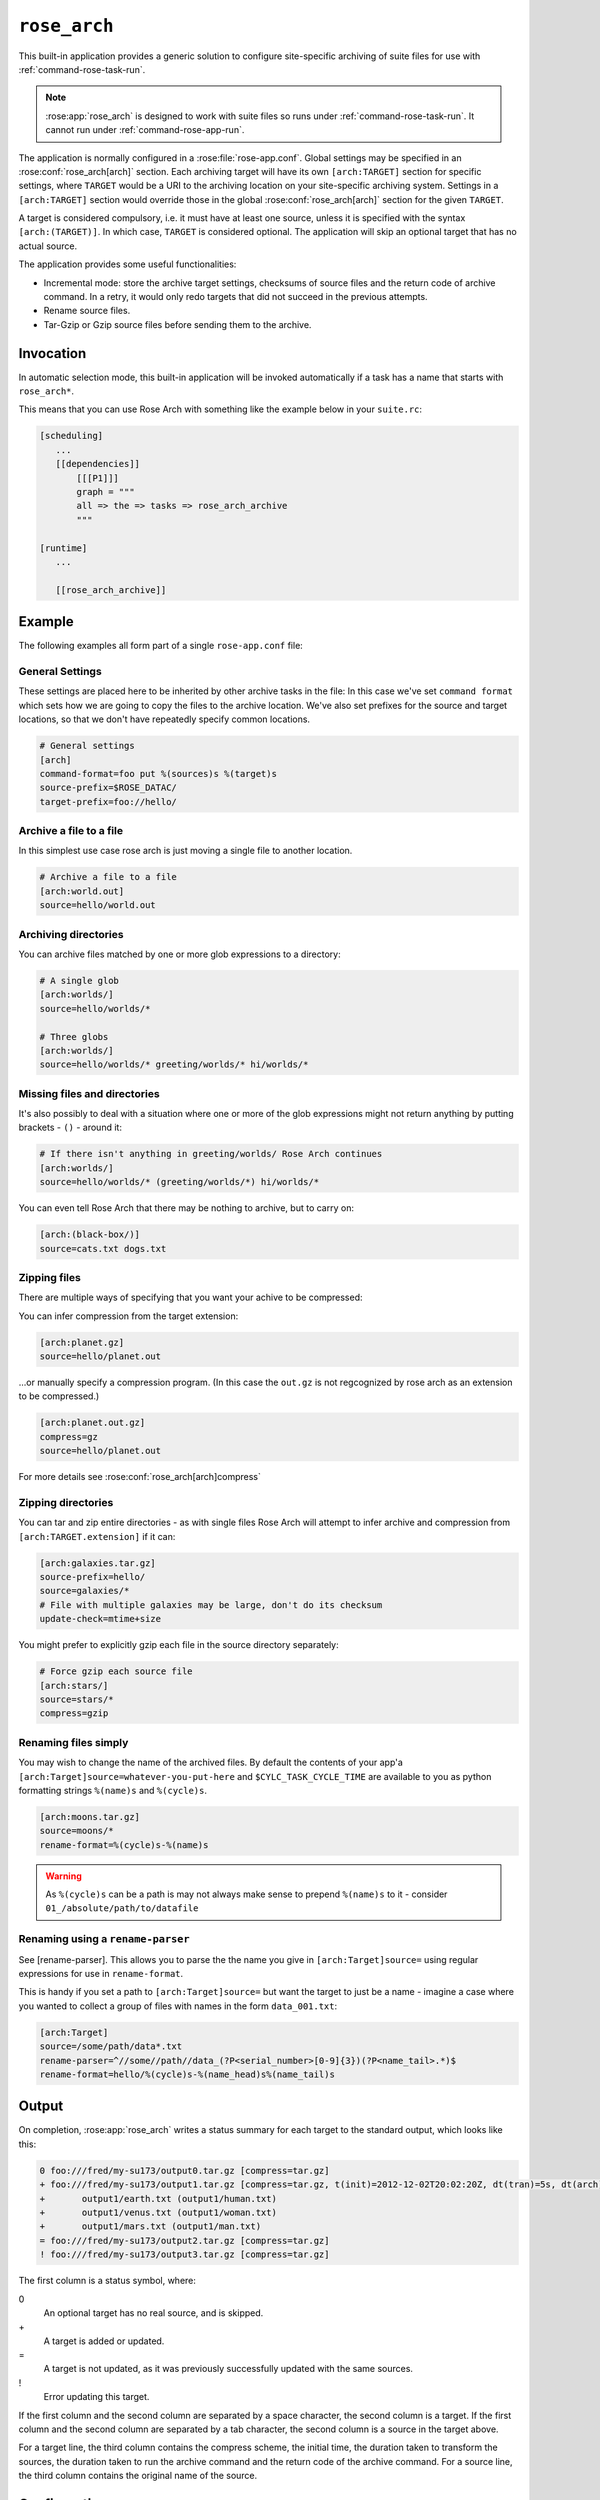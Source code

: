 .. _rose_arch:

``rose_arch``
=============

This built-in application provides a generic solution to configure
site-specific archiving of suite files for use with
:ref:`command-rose-task-run`.

.. note::

   :rose:app:`rose_arch` is designed to work with suite files so runs under
   :ref:`command-rose-task-run`. It cannot run under
   :ref:`command-rose-app-run`.

The application is normally configured in a :rose:file:`rose-app.conf`. Global
settings may be specified in an :rose:conf:`rose_arch[arch]`
section. Each archiving target will have its own ``[arch:TARGET]``
section for specific settings, where ``TARGET`` would be a URI to
the archiving location on your site-specific archiving system. Settings
in a ``[arch:TARGET]`` section would override those in the global
:rose:conf:`rose_arch[arch]` section for the given ``TARGET``.

A target is considered compulsory, i.e. it must have at least one
source, unless it is specified with the syntax ``[arch:(TARGET)]``.
In which case, ``TARGET`` is considered optional. The application will
skip an optional target that has no actual source.

The application provides some useful functionalities:

* Incremental mode: store the archive target settings, checksums of
  source files and the return code of archive command. In a retry, it
  would only redo targets that did not succeed in the previous attempts.
* Rename source files.
* Tar-Gzip or Gzip source files before sending them to the archive.


Invocation
----------

In automatic selection mode, this built-in application will be invoked
automatically if a task has a name that starts with ``rose_arch*``.

This means that you can use Rose Arch with something like the example below
in your ``suite.rc``:

.. code-block:: cfg

 [scheduling]
    ...
    [[dependencies]]
        [[[P1]]]
        graph = """
        all => the => tasks => rose_arch_archive
        """

 [runtime]
    ...

    [[rose_arch_archive]]


Example
-------

The following examples all form part of a single ``rose-app.conf`` file:

General Settings
^^^^^^^^^^^^^^^^
These settings are placed here to be inherited by other archive tasks in the
file: In this case we've set ``command format`` which sets how we are going
to copy the files to the archive location.
We've also set prefixes for the source and target locations, so that we
don't have repeatedly specify common locations.

.. code-block:: rose

   # General settings
   [arch]
   command-format=foo put %(sources)s %(target)s
   source-prefix=$ROSE_DATAC/
   target-prefix=foo://hello/

Archive a file to a file
^^^^^^^^^^^^^^^^^^^^^^^^
In this simplest use case rose arch is just moving a single file to another
location.

.. code-block:: rose

   # Archive a file to a file
   [arch:world.out]
   source=hello/world.out

Archiving directories
^^^^^^^^^^^^^^^^^^^^^
You can archive files matched by one or more glob expressions to a directory:

.. code-block:: rose

   # A single glob
   [arch:worlds/]
   source=hello/worlds/*

   # Three globs
   [arch:worlds/]
   source=hello/worlds/* greeting/worlds/* hi/worlds/*

Missing files and directories
^^^^^^^^^^^^^^^^^^^^^^^^^^^^^
It's also possibly to deal with a situation where one or more of the glob
expressions might not return anything by putting brackets - ``()`` - around it:

.. code-block:: rose

   # If there isn't anything in greeting/worlds/ Rose Arch continues
   [arch:worlds/]
   source=hello/worlds/* (greeting/worlds/*) hi/worlds/*

You can even tell Rose Arch that there may be nothing to archive, but to carry
on:

.. code-block:: rose

   [arch:(black-box/)]
   source=cats.txt dogs.txt

Zipping files
^^^^^^^^^^^^^
There are multiple ways of specifying that you want your achive to be
compressed:

You can infer compression from the target extension:

.. code-block:: rose

   [arch:planet.gz]
   source=hello/planet.out

...or manually specify a compression program. (In this case the ``out.gz`` is
not regcognized by rose arch as an extension to be compressed.)

.. code-block:: rose

   [arch:planet.out.gz]
   compress=gz
   source=hello/planet.out

For more details see :rose:conf:`rose_arch[arch]compress`

Zipping directories
^^^^^^^^^^^^^^^^^^^
You can tar and zip entire directories - as with single files Rose Arch will
attempt to infer archive and compression from ``[arch:TARGET.extension]`` if it
can:

.. code-block:: rose

   [arch:galaxies.tar.gz]
   source-prefix=hello/
   source=galaxies/*
   # File with multiple galaxies may be large, don't do its checksum
   update-check=mtime+size

You might prefer to explicitly gzip each file in the source directory separately:

.. code-block:: rose

   # Force gzip each source file
   [arch:stars/]
   source=stars/*
   compress=gzip

Renaming files simply
^^^^^^^^^^^^^^^^^^^^^
You may wish to change the name of the archived files. By default the contents
of your app'a ``[arch:Target]source=whatever-you-put-here`` and
``$CYLC_TASK_CYCLE_TIME`` are available to you as python formatting strings
``%(name)s`` and ``%(cycle)s``.

.. code-block:: rose

   [arch:moons.tar.gz]
   source=moons/*
   rename-format=%(cycle)s-%(name)s

.. warning::

   As ``%(cycle)s`` can be a path is may not always make sense to
   prepend ``%(name)s`` to it - consider ``01_/absolute/path/to/datafile``

Renaming using a ``rename-parser``
^^^^^^^^^^^^^^^^^^^^^^^^^^^^^^^^^^
See [rename-parser].
This allows you to parse the the name you give in ``[arch:Target]source=`` using
regular expressions for use in ``rename-format``.

This is handy if you set a path to ``[arch:Target]source=`` but want the target
to just be a name - imagine a case where you wanted to collect a group of files
with names in the form ``data_001.txt``:

.. code-block:: rose

   [arch:Target]
   source=/some/path/data*.txt
   rename-parser=^//some//path//data_(?P<serial_number>[0-9]{3})(?P<name_tail>.*)$
   rename-format=hello/%(cycle)s-%(name_head)s%(name_tail)s

Output
------

On completion, :rose:app:`rose_arch` writes a status summary for each
target to the standard output, which looks like this:

.. code-block:: none

   0 foo:///fred/my-su173/output0.tar.gz [compress=tar.gz]
   + foo:///fred/my-su173/output1.tar.gz [compress=tar.gz, t(init)=2012-12-02T20:02:20Z, dt(tran)=5s, dt(arch)=10s, ret-code=0]
   +       output1/earth.txt (output1/human.txt)
   +       output1/venus.txt (output1/woman.txt)
   +       output1/mars.txt (output1/man.txt)
   = foo:///fred/my-su173/output2.tar.gz [compress=tar.gz]
   ! foo:///fred/my-su173/output3.tar.gz [compress=tar.gz]

The first column is a status symbol, where:

0\
   An optional target has no real source, and is skipped.
+\
   A target is added or updated.
=\
   A target is not updated, as it was previously successfully updated with
   the same sources.
!\
   Error updating this target.

If the first column and the second column are separated by a space character,
the second column is a target. If the first column and the second column are
separated by a tab character, the second column is a source in the target
above.

For a target line, the third column contains the compress scheme, the
initial time, the duration taken to transform the sources, the duration
taken to run the archive command and the return code of the archive
command. For a source line, the third column contains the original name of
the source.


Configuration
-------------

.. rose:app:: rose_arch

   .. rose:conf:: arch & arch:TARGET

      .. rose:conf:: command-format=FORMAT

         :compulsory: True

         A Pythonic ``printf``-style format string to construct the archive
         command. It must contain the placeholders ``%(sources)s``
         and ``%(target)s`` for substitution of the sources and the target
         respectively.

      .. rose:conf:: compress=pax|tar|pax.gz|tar.gz|tgz|gz

         If specified, compress source files scheme before sending them to the
         archive. If not set Rose Arch will attempt to set a compression scheme
         if the file extension of the target implies compression: For
         example, setting target as ``[arch:example.tar]`` is the same as
         setting ``compress=tar``.

         Each compression scheme works slightly differently:

         +------------------+-----------------------------------------------+
         |Compression Scheme|Behaviour                                      |
         +------------------+-----------------------------------------------+
         |``pax`` or ``tar``|Sources will be placed in a TAR archive before |
         |                  |being sent to the target.                      |
         +------------------+-----------------------------------------------+
         |``pax.gz``,       |Sources will be placed in a TAR-GZIP file      |
         |``tar.gz`` or     |before being sent to the target.               |
         |``tgz``           |                                               |
         +------------------+-----------------------------------------------+
         |``gz``            |Each source ile will be compressed by GZIP     |
         |                  |before being sent to the target.               |
         +------------------+-----------------------------------------------+

      .. rose:conf:: rename-format

         If specified, the source files will be renamed according to the
         specified format. The format string should be a Pythonic
         ``printf``-style format string.

         By default the following variables are available:
         * ``%(cycle)s`` for the current :envvar:`ROSE_TASK_CYCLE_TIME`
         * ``%(name)s`` for the file or path set in ``[arch]source=``

         You may also use :rose:conf:`rename-parser` to generate further fields
         from the input name.

         .. warning::

       	  As ``%(name)s`` can be a path, so that if ``rename-format="%(cycle)s_%(name)s"``
          you can have destination
          paths such ``02_path/to/some.file``, which are unlikely to work. If
          you want to manipulate your source name in such cases
          should use ``rename-parser``

      .. rose:conf:: rename-parser

         Ignored if ``rename-format`` is not specified.

         Specify a regular expression to parse the name provided by ``source``,
         using the Python regex syntax ``(?P<label>what you want to capture)``

         For example, a regular expression in the form:

         .. code-block:: console

            ^\/home\/data\/(?P<filename>myfile)(?P<serialnumber>[0-9]{3}).someExtension$

         Will label the captured section using with the contents of ``<>``.
         In this example you would then have ``%(filename)s`` and
         ``%(serialnumber)`` to use in your :rose:conf:`rename-format` string.

      .. rose:conf:: source=NAME

         :compulsory: True

         Specify a list of source file names and/or globs
         for matching source file names. List items are separated by spaces.

         * File names with space or quote  characters can be escaped using quotes
           or backslashes, like in a shell.)
         * Paths, if not absolute (beginning with a ``/``), are
           assumed to be relative to :envvar:`ROSE_SUITE_DIR` or to
           ``$ROSE_SUITE_DIR/PREFIX`` if :rose:conf:`source-prefix` is specified.
         * If a name or glob is given in a pair of brackets,
           e.g.``(hello-world.*)``, the source is considered optional and will
           not cause a failure if it does not match any source file names.

         .. warning::

         	 If a target does not have ``()`` around it then is it compulsory and if no matching source is found then the archiving of that file will be considered a failure.


      .. rose:conf:: source-edit-format=FORMAT

         Construct a command to edit or modify the content of source files
         before archiving them. It uses a Pythonic ``printf``-style format
         string to describe inputs and outputs.

         It must contain the placeholders ``%(in)s`` and ``%(out)s`` for
         substitution of the path to the source file and the path to the
         modified source file (which will be created in a temporary working
         directory).

         For example you might wish to replace the word "Hello" with "Greet"
         using sed:

         .. code-block:: bash

          source-edit-format=sed 's/Hello/Greet/g' %(in)s >%(out)s


      .. rose:conf:: source-prefix=PREFIX

         Add a prefix to each value in a source declaration. A trailing
         slash should be added for a directory. Paths are assumed to be
         relative to :envvar:`ROSE_SUITE_DIR`. This setting serves two
         purposes:

         * It provides a way to avoid typing the name of the source directory
           repeatedly.
         * If you are using :rose:conf:`rename-format` or if the target is
           a compressed file your target's ``%(name)s`` will be the entirety
           of what you set in :rose:conf:`source`, so you may wish to avoid
           this being a full path.

      .. rose:conf:: target-prefix=PREFIX

         Add a prefix to each target declaration. This setting provides
         a way to avoid typing the same thing repeatedly. A trailing
         slash (or whatever is relevant for the archiving system) should
         be added for a directory.

      .. rose:conf:: update-check=mtime+size|md5|sha1|...

         .. _hashlib: https://docs.python.org/2/library/hashlib.html

         Specify the method for checking whether a source has changed
         since the previous run. If the value is mtime+size, the
         application will use the modified time and size of the source,
         which is useful for large files, but is less correct. Otherwise,
         the value, if specified, should be the name of a hash object in
         Python's `hashlib`_, such as ``md5`` (default), ``sha1``, etc.
         In this mode, the application will use the checksum (based on
         the specified hashing method) of the content of each source file
         to determine if it has changed or not.
